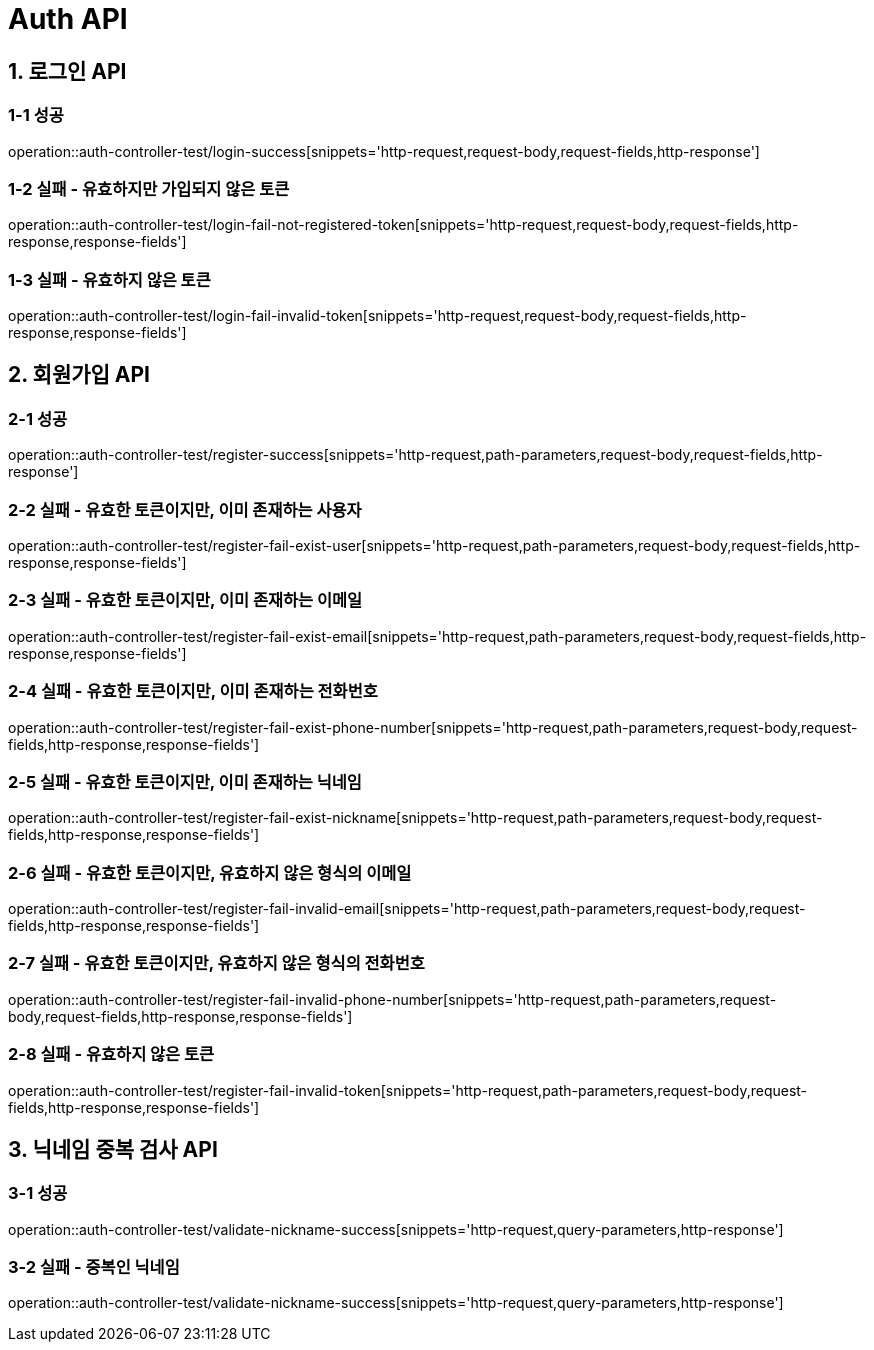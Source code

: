 [[Auth-API]]
= *Auth API*

[[로그인-API]]
== *1. 로그인 API*

=== *1-1 성공*

operation::auth-controller-test/login-success[snippets='http-request,request-body,request-fields,http-response']

=== *1-2 실패 - 유효하지만 가입되지 않은 토큰*

operation::auth-controller-test/login-fail-not-registered-token[snippets='http-request,request-body,request-fields,http-response,response-fields']

=== *1-3 실패 - 유효하지 않은 토큰*

operation::auth-controller-test/login-fail-invalid-token[snippets='http-request,request-body,request-fields,http-response,response-fields']

[[회원가입-API]]
== *2. 회원가입 API*

=== *2-1 성공*

operation::auth-controller-test/register-success[snippets='http-request,path-parameters,request-body,request-fields,http-response']

=== *2-2 실패 - 유효한 토큰이지만, 이미 존재하는 사용자*

operation::auth-controller-test/register-fail-exist-user[snippets='http-request,path-parameters,request-body,request-fields,http-response,response-fields']

=== *2-3 실패 - 유효한 토큰이지만, 이미 존재하는 이메일*

operation::auth-controller-test/register-fail-exist-email[snippets='http-request,path-parameters,request-body,request-fields,http-response,response-fields']

=== *2-4 실패 - 유효한 토큰이지만, 이미 존재하는 전화번호*

operation::auth-controller-test/register-fail-exist-phone-number[snippets='http-request,path-parameters,request-body,request-fields,http-response,response-fields']

=== *2-5 실패 - 유효한 토큰이지만, 이미 존재하는 닉네임*

operation::auth-controller-test/register-fail-exist-nickname[snippets='http-request,path-parameters,request-body,request-fields,http-response,response-fields']

=== *2-6 실패 - 유효한 토큰이지만, 유효하지 않은 형식의 이메일*

operation::auth-controller-test/register-fail-invalid-email[snippets='http-request,path-parameters,request-body,request-fields,http-response,response-fields']

=== *2-7 실패 - 유효한 토큰이지만, 유효하지 않은 형식의 전화번호*

operation::auth-controller-test/register-fail-invalid-phone-number[snippets='http-request,path-parameters,request-body,request-fields,http-response,response-fields']

=== *2-8 실패 - 유효하지 않은 토큰*

operation::auth-controller-test/register-fail-invalid-token[snippets='http-request,path-parameters,request-body,request-fields,http-response,response-fields']

[[닉네임-중복-검사-API]]
== *3. 닉네임 중복 검사 API*

=== *3-1 성공*

operation::auth-controller-test/validate-nickname-success[snippets='http-request,query-parameters,http-response']

=== *3-2 실패 - 중복인 닉네임*

operation::auth-controller-test/validate-nickname-success[snippets='http-request,query-parameters,http-response']
